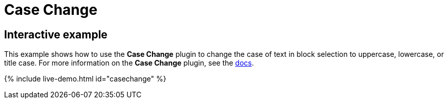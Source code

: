 = Case Change
:controls: toolbar button, menu item
:description: Change the case of text.
:keywords: case capitalization capitalize lowercase uppercase
:title_nav: Case Change

== Interactive example

This example shows how to use the *Case Change* plugin to change the case of text in block selection to uppercase, lowercase, or title case. For more information on the *Case Change* plugin, see the link:{{site.baseurl}}/plugins/premium/casechange/[docs].

{% include live-demo.html id="casechange" %}
